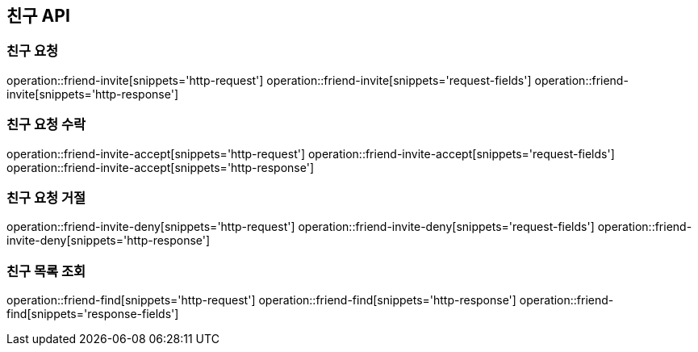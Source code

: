 == 친구 API

=== 친구 요청

operation::friend-invite[snippets='http-request']
operation::friend-invite[snippets='request-fields']
operation::friend-invite[snippets='http-response']

=== 친구 요청 수락

operation::friend-invite-accept[snippets='http-request']
operation::friend-invite-accept[snippets='request-fields']
operation::friend-invite-accept[snippets='http-response']

=== 친구 요청 거절

operation::friend-invite-deny[snippets='http-request']
operation::friend-invite-deny[snippets='request-fields']
operation::friend-invite-deny[snippets='http-response']

=== 친구 목록 조회

operation::friend-find[snippets='http-request']
operation::friend-find[snippets='http-response']
operation::friend-find[snippets='response-fields']
